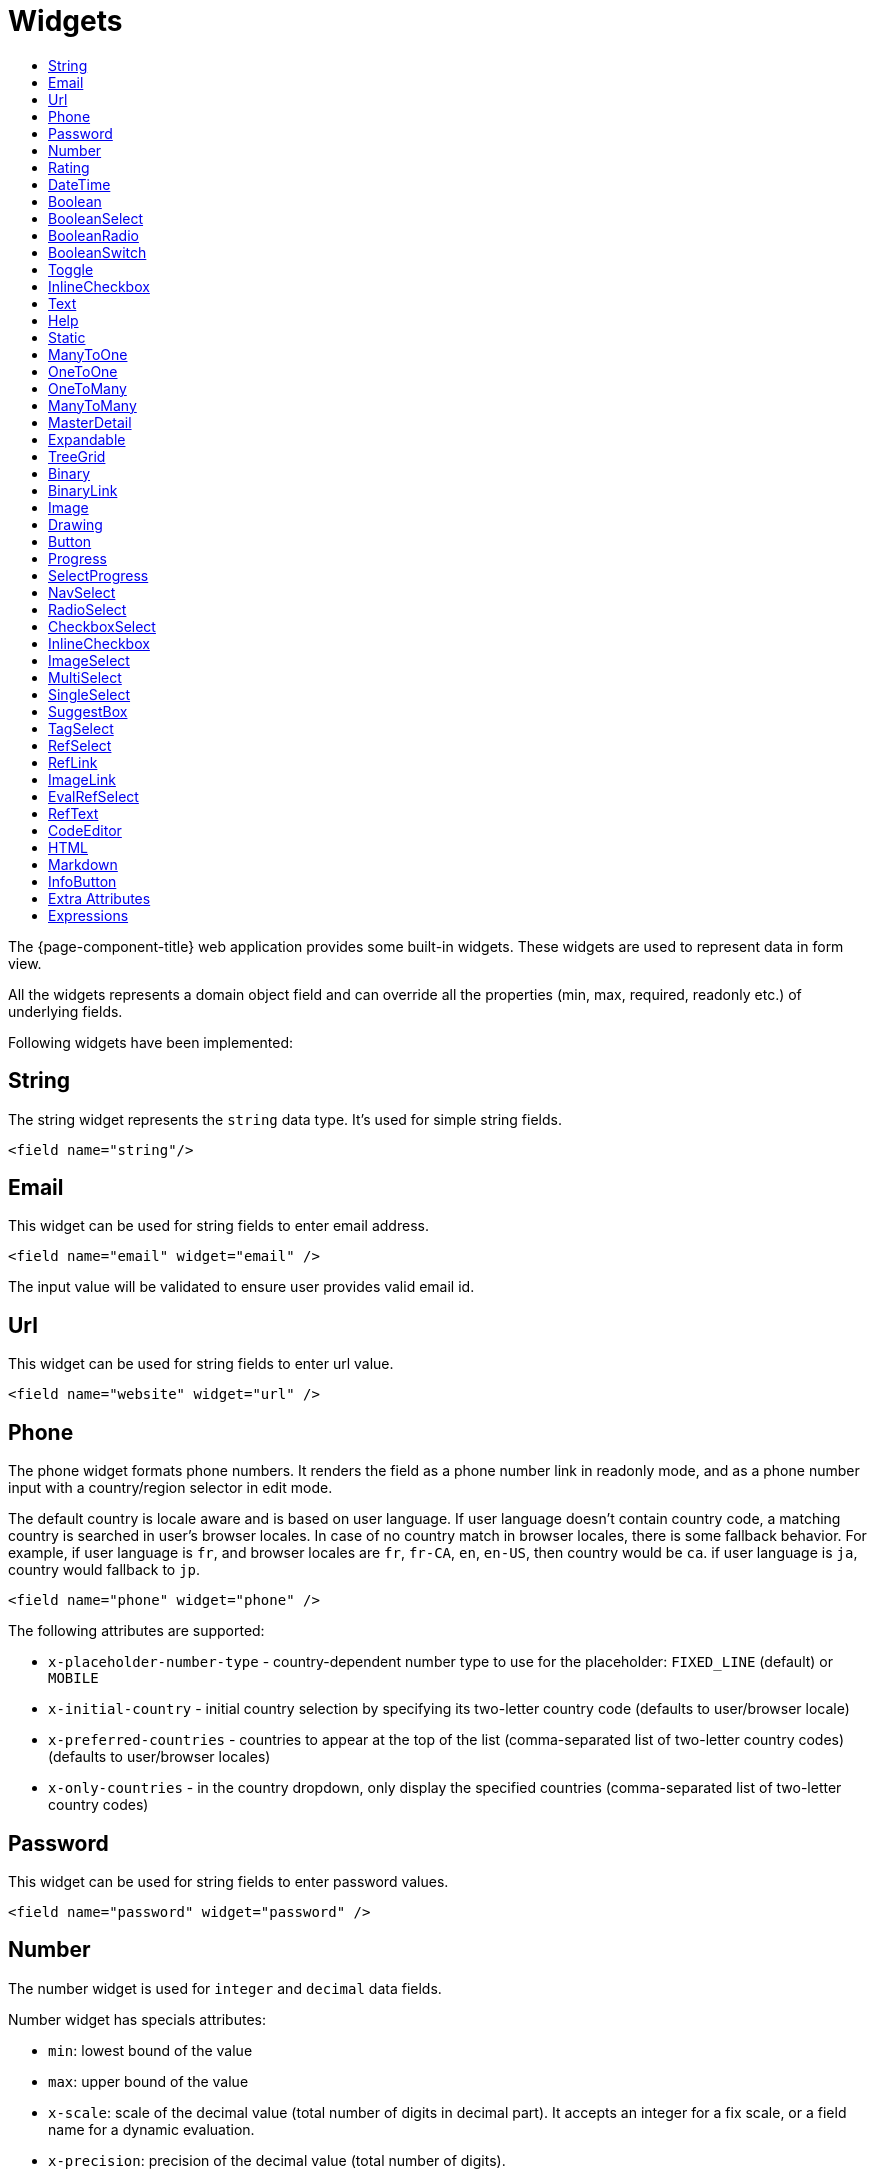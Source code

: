 = Widgets
:toc:
:toc-title:

The {page-component-title} web application provides some built-in widgets. These widgets are
used to represent data in form view.

All the widgets represents a domain object field and can override all the
properties (min, max, required, readonly etc.) of underlying fields.

Following widgets have been implemented:

== String

The string widget represents the `string` data type. It's used for simple string
fields.

[source,xml]
----
<field name="string"/>
----

== Email

This widget can be used for string fields to enter email address.

[source,xml]
----
<field name="email" widget="email" />
----

The input value will be validated to ensure user provides valid email id.

== Url

This widget can be used for string fields to enter url value.

[source,xml]
----
<field name="website" widget="url" />
----

== Phone

The phone widget formats phone numbers. It renders the field as a phone number link in readonly mode,
and as a phone number input with a country/region selector in edit mode.

The default country is locale aware and is based on user language. If user language doesn't contain country code,
a matching country is searched in user's browser locales. In case of no country match in browser locales, there is some fallback behavior. For example, if user language is `fr`, and browser locales are `fr`, `fr-CA`, `en`, `en-US`, then country would be `ca`. if user language is `ja`, country would fallback to `jp`.

[source,xml]
----
<field name="phone" widget="phone" />
----

The following attributes are supported:

* `x-placeholder-number-type` - country-dependent number type to use for the placeholder: `FIXED_LINE` (default) or `MOBILE`
* `x-initial-country` - initial country selection by specifying its two-letter country code (defaults to user/browser locale)
* `x-preferred-countries` - countries to appear at the top of the list (comma-separated list of two-letter country codes) (defaults to user/browser locales)
* `x-only-countries` - in the country dropdown, only display the specified countries (comma-separated list of two-letter country codes)

== Password

This widget can be used for string fields to enter password values.

[source,xml]
----
<field name="password" widget="password" />
----

== Number

The number widget is used for `integer` and `decimal` data fields.

Number widget has specials attributes:

* `min`: lowest bound of the value
* `max`: upper bound of the value
* `x-scale`: scale of the decimal value (total number of digits in decimal part). It accepts an integer
for a fix scale, or a field name for a dynamic evaluation.
* `x-precision`: precision of the decimal value (total number of digits).

[source,xml]
----
<field name="integer" widget="Integer"/>
<field name="decimal" widget="Decimal" x-scale="2" x-precision="18"/>
<field name="decimal" widget="Decimal" x-scale="currency.decimalPlaces" x-precision="18"/>
----

== Rating

The rating widget is used for `integer`/`long`/`decimal` data fields. It provides ability to collect measurable
opinions/experiences/feedbacks/...

Rating widget supports following attributes :

* `max`: the number of icon to display. Default to `5`.
* `x-rating-icon`: https://icons.getbootstrap.com/[Bootstrap] icon to use. It also supports comma-separated list of icons. Default to `star`.
* `x-rating-color`: color to use when checked. It also supports comma-separated list of colors.
* `x-rating-fill`: whether the icon should use fill style when checked. Defaults to `true`.
* `x-rating-highlight-selected`: whether to highlight only the selected icon. Defaults to `false`.

[source,xml]
----
<field name="myRating" type="Integer" widget="Rating"/>
<field name="myRating" type="Integer" widget="Rating" x-rating-icon="heart"/>
<field name="myRating" type="Integer" widget="Rating" max="8" x-rating-icon="airplane"/>
<field name="myRating" type="Integer" widget="Rating" x-rating-icon="1-square,2-square,3-square,4-square,5-square"/>
<field name="myRating" type="Integer" widget="Rating" x-rating-icon="emoji-angry,emoji-frown,emoji-neutral,emoji-smile,emoji-laughing" x-rating-color="#d32f2f,#d32f2f,#ed6c02,#2e7d32,#2e7d32" x-rating-highlight-selected="true" x-rating-fill="false"/>
----

By default, `star` icon will be colored in yellow when checked and `heart` in pink. The record value of the first icon
is `1`, the last is the one defined in `max` attribute. By clicking on the last checked icon, it reset the value to `0`.

Widget support partial rating on decimal fields but only for display purpose (for example, an average).

== DateTime

The datetime widgets is used for `date` and `datetime` fields.

[source,xml]
----
<field name="date" widget="date" />
<field name="time" widget="time" />
<field name="dateTime" widget="date-time" />
----

Two more widgets `relative-time` and `duration` can be used with `DateTime` and
`Integer` fields respectively.

- `relative-time` - shows relative time from now
- `duration` - shows numeric value in seconds as time duration

The `duration` widget can have following extra attributes:

- `x-big=true` - if expected duration is more than 100 hours
- `x-seconds=true` - show seconds

== Boolean

The widget is used for `boolean` data fields.

[source,xml]
----
<field name="confirmed" widget="boolean" />
----

== BooleanSelect

The widget is used for `boolean` data fields. The field is rendered as a combo box with yes/no selection.

[source,xml]
----
<field name="confirmed" widget="boolean-select" />
----

The yes/no text can be configured with `x-true-text` and `x-false-text` attributes:

[source,xml]
----
<field name="confirmed" widget="boolean-select" x-true-text="Yes" x-false-text="No" />
<field name="confirmed" widget="boolean-select" x-true-text="On" x-false-text="Off" />
----

== BooleanRadio

The widget is used for `boolean` data fields. The field is rendered as a group of two radio boxes with
yes/no text.

[source,xml]
----
<field name="confirmed" widget="boolean-radio" />
----

The yes/no text can be configured with `x-true-text` and `x-false-text` attributes:

[source,xml]
----
<field name="confirmed" widget="boolean-radio" x-true-text="Yes" x-false-text="No" />
<field name="confirmed" widget="boolean-radio" x-true-text="On" x-false-text="Off" />
----

The radio list is rendered horizontally but can be changed to vertical with `x-direction="vertical"` attribute.

== BooleanSwitch

The widget is used for `boolean` data fields. The field is rendered as a switching selector.

[source,xml]
----
<field name="confirmed" widget="boolean-switch" />
----

== Toggle

The widget is used for `boolean` data fields. The field is rendered as a two state toggle button.

[source,xml]
----
<field name="confirmed" widget="toggle" />
----

By default, the toggle button icon is a `square` for unchecked state and `square-fill` for checked state. It can be
configured with following attributes :

- `x-icon` - specify an icon for unchecked state
- `x-icon-hover` - specify an icon for hover state
- `x-icon-active` - specify an icon for checked state

[source,xml]
----
<field name="some" type="Boolean" widget="Toggle" x-icon="star" x-icon-active="star-fill"/>
----

== InlineCheckbox

The widget is used for `boolean` data fields. The field is rendered as default boolean widget but with
the title on right.

[source,xml]
----
<field name="confirmed" widget="inline-checkbox" />
----

== Text

The text widget is used for multiline or large `string` data fields.

The `height` attribute define the number of rows takes by the widget.

[source,xml]
----
<field name="notes" widget="Text"/>
----

== Help

This widget is used to show static help information in form view.

[source,xml]
----
<help css="alert-info">
<![CDATA[
Some help text goes here....
]]>
</help>
----

== Static

This widget is similar to help widget but doesn't apply any specific style

[source,xml]
----
<static>
<![CDATA[
Some static text goes here....
]]>
</static>
----

== ManyToOne

The widget is used for `many-to-one` fields.

[source,xml]
----
<field name="contact" /> <!-- assuming it's m2o field -->
<field name="some" x-type="many-to-one"
  x-target="com.axelor.contact.db.Contact"
  x-target-name="fullName" /> <!-- dummy m2o field -->
----

The `viewer` and `editor` for this field refers to the linked record.

[source,xml]
----
<field name="contact">
  <viewer>
  <![CDATA[
  <strong>{{fullName}}</strong>
  ]]>
  </viewer>
  <editor>
    <field name="firstName" />
    <field name="lastName" />
  </editor>
</field>
----

== OneToOne

The widget is used for `one-to-one` fields. This is same `many-to-one` widget.

== OneToMany

The widget is used for `one-to-many` fields.

[source,xml]
----
<panel-related field="orderItems" /> <!-- assuming it's o2m field -->
<panel-related field="some" x-type="one-to-many"
  x-target="com.axelor.sale.db.OrderItem" /> <!-- dummy o2m field -->
----

The default widget uses a grid widget to show linked records. You can specify
field names to show in the list:

[source,xml]
----
<panel-related field="orderItems">
  <field name="product" />
  <field name="quantity" />
  <field name="price" />
</panel-related>
----

You can also display the values as repeated `viewer` or `editor` using normal
`field` widget:

[source,xml]
----
<field name="addresses" colSpan="12" css="address-list">
  <viewer><![CDATA[
  <address>
  {{record.street}} {{record.area}}<br>
  {{record.city}}, {{record.state}} - {{record.zip}}<br>
  {{record.country.name}}
  </address>
  ]]></viewer>
  <editor x-show-titles="false">
    <field name="street" colSpan="12"/>
    <field name="area" colSpan="12"/>
    <field name="city" colSpan="4"/>
    <field name="state" colSpan="4"/>
    <field name="zip" colSpan="4"/>
    <field name="country" colSpan="12" />
  </editor>
</field>
----

When using `viewer` with `one-to-many` fields, values should be referenced with
`record.<fieldName>`.

== ManyToMany

The widget is used for `many-to-many` fields. This is same widget as `one-to-many`
but one additional icon to select existing records.

== MasterDetail

This widget is supported on one-to-many and many-to-many fields. It allows to show a form view below the grid view for the currently selected row.

Example:

[source,xml]
----
  <panel-related
    title="Items (MasterDetail)"
    readonlyIf="confirmed"
    field="items"
    form-view="order-line-form"
    grid-view="order-line-grid"
    onChange="com.axelor.sale.web.SaleOrderController:computeItems"
    widget="master-detail"
    summary-view="order-line-nested"
  />
----

Attribute:

* `summary-view` - (optional) used to define the form view shown below the grid view. If not specified, the view specified by `form-view` attribute is used instead.

NOTE: If grid is editable, summary form view stays readonly.

== Expandable

This widget is supported on one-to-many fields and top-level grids. It allows to show an expandable form view below each row.

Example:

[source,xml]
----
  <panel-related
    title="Items (Expandable)"
    readonlyIf="confirmed"
    field="items"
    form-view="order-line-form"
    grid-view="order-line-grid"
    editable="true"
    onChange="com.axelor.sale.web.SaleOrderController:computeItems"
    widget="expandable"
    summary-view="order-line-nested"
    x-expand-all="items"
  />
----

Attributes:

* `summary-view` - (optional) used to define the expandable form view. If not specified, the view specified by `form-view` attribute is used instead.
* `x-expand-all` - (optional) to enable expand all feature, you have to specify a comma-separated list of nested expandable collection fields, if any. Supported on form field only, not on top-level grid.

== TreeGrid

This widget is supported on one-to-many fields. It allows to show a tree-like structure in a grid view.

Example:

[source,xml]
----
    <panel-related
      title="Items (Tree)"
      readonlyIf="confirmed"
      field="items"
      form-view="order-line-form"
      grid-view="order-line-grid"
      editable="true"
      onChange="com.axelor.sale.web.SaleOrderController:computeItems"
      widget="tree-grid"
      x-tree-field="items"
      x-tree-limit="2"
      x-tree-field-title="Add new item"
    >
      <field name="product" onChange="action-order-line-change-product"/>
      <field name="price" width="200" />
      <field name="quantity" width="150" />
    </panel-related>
----

Attributes:

* `x-tree-field` - used to define the nested o2m field.
* `x-tree-limit` - (optional) used to specify limit to support nested tree structure.
* `x-tree-field-title` - (optional) by default, it uses main title for sub-items heading (title will only display when item contains no-sub items).
* `x-expand-all` - (optional) it's enabled by default with tree-grid, it uses `x-tree-field` value as `x-expand-all` value. To disable it, we can set it to `"false"`

NOTE: Only `onChange` action on root collection is performed. Actions defined on sub-items are not supported.

== Binary

The binary widget is file upload widget used with `binary` fields.

Binary widget has specials attributes:

* `x-accept`: Specify the file types the file input should accept. Can be a filename extension or a MIME type
(see https://developer.mozilla.org/en-US/docs/Web/HTML/Element/input/file#unique_file_type_specifiers[MDN doc])

[source,xml]
----
<field name="content" widget="binary" />
----

== BinaryLink

This widget can be used with `many-to-one` fields referencing `com.axelor.meta.db.MetaFile` records. It allows
single click download and upload.

BinaryLink widget has specials attributes:

* `x-accept`: Specify the file types the file input should accept. Can be a filename extension or a MIME type
(see https://developer.mozilla.org/en-US/docs/Web/HTML/Element/input/file#unique_file_type_specifiers[MDN doc])

[source,xml]
----
<field name="metaFile" widget="binary-link" />
----

== Image

The image widget is used with `binary` fields that stores image data or
`many-to-one` fields referencing `com.axelor.meta.db.MetaFile` records.

Image widget has specials attributes:

* `x-accept`: Specify the file types the file input should accept. Can be a filename extension or a MIME type
(see https://developer.mozilla.org/en-US/docs/Web/HTML/Element/input/file#unique_file_type_specifiers[MDN doc])

[source,xml]
----
<field name="picture" widget="image" />
<field name="metaFile" widget="image" />
----

== Drawing

The drawing widget is used to freely draw on a pop-up canvas.
It uses `binary` fields that stores image data or `many-to-one`
fields referencing `com.axelor.meta.db.MetaFile` records.

Drawing widget supports following attributes :

* `x-stroke-width`: The stroke width. Default to 0.5.
* `x-stroke-color`: The stroke color. Can be any color name. Default to black.
* `x-drawing-height`: The drawing height in px. Default to 200.
* `x-drawing-width`: The drawing width in px. Default to 500.

[source,xml]
----
<field name="signature" widget="drawing" />
<field name="signature" widget="drawing" x-stroke-width="2" x-stroke-color="red" />
<field name="signature" widget="drawing" x-stroke-width="1.5" x-stroke-color="aqua" x-drawing-height="800" x-drawing-width="700" />
----

== Button

The button widget is used to show a clickable button on a form.

Button widget has specials attributes:

* `onClick`: action to execute on click event
* `prompt`: confirmation message before performing client action
* `link`: If specified then the button is rendered as a link.
Use empty value if you only need a link effect and perform actual action with onClick.
* `icon`: button icon (an image or an icon)
* `iconHover`: button icon on mouse hover (an image or an icon)

[source,xml]
----
<button name="customBtn" title="Click Me!" onClick="actions"
  prompt="This is a confirmation message."
  icon="fa-check-square-o" />
----

== Progress

The `Progress` widget is used to show a progress bar.

Progress widget supports following attributes:

* `min`: number value to specify minimum range for progress (default to `0`)
* `max`: number value to specify maximum range for progress (default to `100`)
* `x-colors`: color options to configure the bar color (default to `r:24,y:49,b:74,g:100`)

[source,xml]
----
<field name="progress" title="Progress" widget="Progress"
  x-colors="r:24,y:49,b:74,g:100" />
----

Using the `x-colors` options, you can configure the bar color. Four colors can be configured. With `r:24,y:49,b:74,g:100`,
following colors will be used depending on the percentage value :

* red (r) - if percentage value in range [0, 24]
* yellow (y) - if percentage value in range [25, 49]
* blue (b) - if percentage value in range [50, 74]
* green (g) - if percentage value in range [75, 100]

== SelectProgress

Similar to the `Progress` widget, the `SelectProgress` widget can be used with a selection field to show selection in
editable mode and for readonly mode it will display as progress widget.

== NavSelect

The `NavSelect` widget is a breadcrumb like widget and can be used with selection fields.

== RadioSelect

The `RadioSelect` widget can be used with selection fields. The field is rendered
as radio selection list.

[source,xml]
----
<field name="language" selection="language-selection" widget="RadioSelect" />
----

The radio list is rendered horizontally but can be changed to vertical with
`x-direction="vertical"` attribute.

== CheckboxSelect

The `CheckboxSelect` is same as `RadioSelect` but uses checkbox list.

== InlineCheckbox

The `InlineCheckbox` is same as the default boolean widget but with title on right.

== ImageSelect

The `ImageSelect` widget can be used with a selection field where selection values are either
image urls or font icons.

== MultiSelect

The `MultiSelect` widget can be used with a selection field to select multiple values displayed as tags. Tag colors can be defined in the selection options via the `color` attribute.

It also supports `x-selection-show-checkbox` attribute to show checkbox on options.

== SingleSelect

The `SingleSelect` widget can be used with a selection field to select a single value displayed as a tag. Tag colors can be defined in the selection options via the `color` attribute.

== SuggestBox

The `SuggestBox` widget can be used with a many-to-one or one-to-one field to show suggestion list of matching records (similar to selection fields).

== TagSelect

The `TagSelect` widget can be used with a many-to-many field to select multiple values displayed as tags. Use `x-color-field` to specify the tag color field that should use selection `color.name.selection`.

Available tag color values for `MultiSelect`, `SingleSelect`, and `TagSelect`:

[source,xml]
----
<selection name="color.name.selection">
  <option value="red" color="red">Red</option>
  <option value="pink" color="pink">Pink</option>
  <option value="purple" color="purple">Purple</option>
  <option value="deeppurple" color="deeppurple">Deep Purple</option>
  <option value="indigo" color="indigo">Indigo</option>
  <option value="blue" color="blue">Blue</option>
  <option value="lightblue" color="lightblue">Light Blue</option>
  <option value="cyan" color="cyan">Cyan</option>
  <option value="teal" color="teal">Teal</option>
  <option value="green" color="green">Green</option>
  <option value="lightgreen" color="lightgreen">Light Green</option>
  <option value="lime" color="lime">Lime</option>
  <option value="yellow" color="yellow">Yellow</option>
  <option value="amber" color="amber">Amber</option>
  <option value="orange" color="orange">Orange</option>
  <option value="deeporange" color="deeporange">Deep Orange</option>
  <option value="brown" color="brown">Brown</option>
  <option value="grey" color="grey">Grey</option>
  <option value="bluegrey" color="bluegrey">Blue Grey</option>
  <option value="black" color="black">Black</option>
  <option value="white" color="white">White</option>
</selection>
----

== RefSelect

Sometimes we need to reference a record from different types. For example,
in an `Email`, we may have to give reference to an `Invoice` or `SaleOrder` or
even a `Contact`. The standard `ManyToOne` field can't work here as it can
only refer single type.

The `RefSelect` widget can be used in such cases. In order to use `RefSelect`,
we require two fields in target object and a selection of types.

[source,xml]
----
<entity ...>
  ...
  <string name="reference" /> <1>
  <integer name="referenceId" /> <2>
</entity>
----
<1> - will store the reference object type name
<2> - will store the reference record id

and a selection of types:

[source,xml]
----
<selection name="my.reference.select">
  <option value="com.axelor.sale.db.Order">SaleOrder</option> <1>
  <option value="com.axelor.contact.db.Contact"
    data-domain="self.email LIKE '%gmail%'"
    data-grid="my-custom-grid-view">Contact</option> <2>
</selection>
----
<1> - define selection option with fully qualified type name as value
<2> - you can define extra attributes using `data-` prefix

and we can use the reference widget like this:

[source,xml]
----
<form ...>
  ...
  <field name="reference" selection="my.reference.select" widget="RefSelect" />
</form>
----

NOTE: Use `data-grid` or `data-form` attributes to specify different views

== RefLink

In edit mode, this widget is the same as `<<RefSelect>>`. But in readonly mode, it only displays the link to the record (the type is not displayed).

Example usage from `TeamTask`:
[source,xml]
----
<field name="relatedModel"
  title="Link"
  colSpan="12"
  widget="ref-link"
  selection="team.task.links"
  x-related="relatedId" />
----

== ImageLink

In edit mode, this widget is used as string field input and we can enter interpolate string value. But in readonly mode, it displayed as Image widget with src link to that input value.

== EvalRefSelect

This widget can be used to select reference value depending
on dynamic target model value. The following attributes should be
provided:

- `x-eval-target`: expression to find target model
- `x-eval-target-name`: expression to find target model name field
- `x-eval-value`: expression to get/set reference value (id)
- `x-eval-title`: expression to get/set reference title (name value)

Example usage from `MetaJsonField`:
[source,xml]
----
<field name="contextFieldValue"
  widget="eval-ref-select"
  x-eval-target="contextFieldTarget"
  x-eval-target-name="contextFieldTargetName"
  x-eval-value="contextFieldValue"
  x-eval-title="contextFieldTitle" />
----

== RefText

This widget can be used to select string field value of a record.

- `x-target`: target model
- `x-target-name`: target model name field
- `x-target-search`: optional additional field value in selection list, displayed as `x-target-name` (`x-target-search`)
- `x-domain`: optional domain filter on target model

Example where we select model name of meta model:
[source,xml]
----
<field name="model" required="true" widget="ref-text"
  x-target="com.axelor.meta.db.MetaModel"
  x-target-name="fullName" />
----

Example where we select name of meta view, add module name in selection list, and use a domain filter:
[source,xml]
----
<field name="view" widget="ref-text"
  x-target="com.axelor.meta.db.MetaView"
  x-target-name="name"
  x-target-search="module"
  x-domain="self.model = :model AND self.type IN ('form', 'grid')" />
----

== CodeEditor

The CodeEditor widget is a special widget for string data fields to use a code
editor to input the source code text.

CodeEditor widget has two specials attributes:

* `x-code-syntax`: syntax highlighting
* `x-code-theme`: theme to style the editor. If not defined, use the default theme.

[source,xml]
----
<field name="script" widget="code-editor" x-code-syntax="xml"/>
----

WARNING: As part of the new v7 front-end built on top of React, `x-code-theme` is no more supported. It will be
re-added in a future version.

== HTML

The html editor widget is a special widget for string data fields to provide
html text.

Html widget has a special attribute `x-lite` to use a compact and
little version of the widget.

[source,xml]
----
<field name="note" widget="html"/>

<!-- or use compact version of the widget -->
<field name="note" widget="html" x-lite="true"/>
----

== Markdown

The Markdown widget is implemented with https://github.com/nhn/tui.editor[TOAST UI Editor]
and supports https://commonmark.org/[CommonMark] and https://github.github.com/gfm/[GFM] specifications.

[source,xml]
----
<field name="comment" widget="markdown"/>
----

[cols="2,8"]
|===
| Attribute            | Description

|`x-lite`              | Enable lite toolbar (defaults to `false`)
|`x-preview-style`     | Markdown editor's preview style: `tab` (default), `vertical`
|`x-initial-edit-type` | Initial editor type: `markdown` (default), `wysiwyg`
|`x-hide-mode-switch` | Whether to hide edit typo switch tab bar (defaults to `false`)
|===

== InfoButton

This can be used on a button to dispay data bound to a record value (real or dummy).
If the name of the button is the name of a field, it is bound to that field.
Otherwise, use the `x-field` attribute to specify the bound field.

When using `x-field`, the button and the field are 2 distinct elements. Any attributes
defined on that field will be used to format the value. Moreover, this allows to change
the button attributes without impact on the bound field.

[source,xml]
----
<panel>
  <button name="amountBtn" title="Amount" widget="info-button" x-field="amount" onClick="my-action"/>
  <field name="amount" hidden="true"/>
</panel>
----

== Extra Attributes

In addition to the common properties, widgets supports the following extra properties
depending on the widget/type.

[cols="2,8"]
|===
| Attribute | Description

| `x-bind` | expression to bind to the field value
| `x-related` | specify related field for `ref-select` widget
| `x-create` | the names of required fields to be used for quick record creation from `select` widget
| `x-icon` | specify an icon
| `x-icon-hover` | specify an icon for hover state
| `x-icon-active` | specify an icon for active state (used with `toggle` widget)
| `x-exclusive` | whether the boolean field used inside the o2m repeat editor should be exclusive
| `x-show-icons` | comma-separated list of names of icons to show, or `false` to hide them all

* editor: `edit`, `view`, `select`, `clear`
* multirelational field: `select`, `new`, `edit`, `view`, `remove`
| `x-can-copy` | whether to allow copy of o2m/m2m field items
| `x-direction` | layout direction (horizontal, vertical) of some widgets (e.g. `radio-select`)
| `x-code-syntax` | syntax highlighting for the code editor widget
| `x-code-theme` | color scheme for the code editor
| `x-lite` | whether to use compact version of the widget (used with `html` widget)
| `x-labels` | whether to show label in `image-select` widget
| `x-order` | specify the order of suggest box list
| `x-limit` | specify the maximum number of items in suggest box list
| `x-search-limit` | specify the default page limit of search popup
| `x-precision` | precision of the decimal value (total number of digits)
| `x-scale` | scale of the decimal value (total number of digits in decimal part).

It accepts an integer for a fix scale, or a field name for a dynamic evaluation.
| `x-true-text` | the display value for "true" state of a boolean widget
| `x-false-text` | specify the display value for "false" state of a boolean widget
| `x-big` | allow duration of more than 100 hours in a duration widget
| `x-seconds` | show seconds in a duration widget
| `x-accept` | specify the file types the file input should accept
| `x-color-field` | specify the color field to use with `tag-select` widget
| `x-popup-maximized` | specify whether to open the `editor`, `selector`, or `all` popups as maximized
|===

== Expressions

The form view widget's states can be set using boolean expressions from the xml views.

These are:

- `showIf` - show the widget
- `hideIf` - hide the widget
- `requiredIf` - mark the widget as required
- `readonlyIf` - mark the widget as readonly
- `validIf` - validate the field

The boolean expressions are evaluated against current form values. The following
special variables can be used:

- `$moment(d)` - a helper to convert date to moment.js object
- `$number(d)` - a helper to convert text to number
- `$contains(list, item)` - a helper to check whether list contains the item
- `$readonly()` - whether the widget is readonly
- `$required()` - whether the widget is required
- `$valid([name])` - whether the widget is valid
- `$invalid([name])` - whether the widget is invalid
- `$get(path)` - get the value with dotted path
- `$popup()` - whether the form is a popup
- `$user` - login of current user
- `$group` - group code of current user

Examples:

[source,xml]
----
<field name="createDate" readonlyIf="confirmed"/>

<field name="amount" validIf="$number(amount) &gt;= 100" />

<field name="password" validIf="password.length &gt; 5" />
<field name="confirmPassword" validIf="password === confirmPassword" />
----
